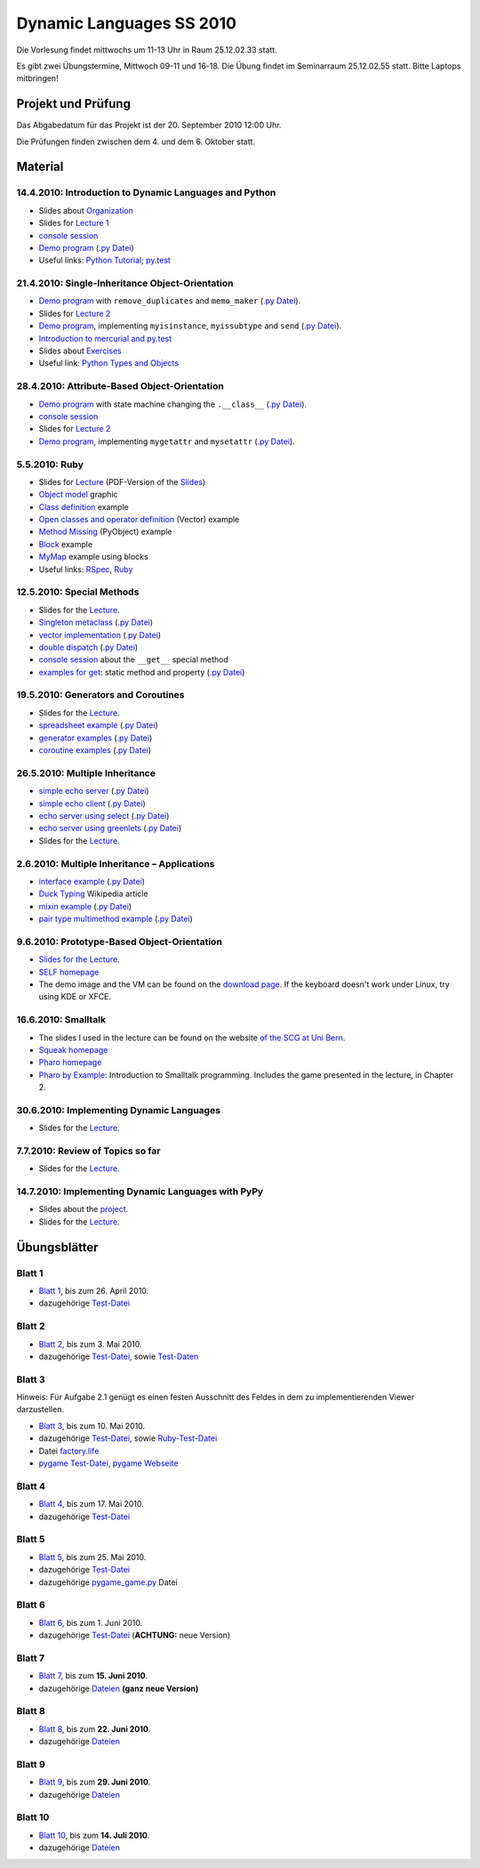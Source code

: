 ================================
   Dynamic Languages SS 2010
================================



Die Vorlesung findet mittwochs um 11-13 Uhr in Raum 25.12.02.33 statt. 

.. Am 26.05.2010 findet die Vorlesung in Raum 25.12.02.55 statt. 

Es gibt zwei Übungstermine, Mittwoch 09-11 und 16-18. Die Übung findet im
Seminarraum 25.12.02.55 statt. Bitte Laptops mitbringen!

Projekt und Prüfung
===================
Das Abgabedatum für das Projekt ist der 20. September 2010 12:00 Uhr.

Die Prüfungen finden zwischen dem 4. und dem 6. Oktober statt.

Material
==================

14.4.2010: Introduction to Dynamic Languages and Python
-------------------------------------------------------

- Slides about Organization__
- Slides for `Lecture 1`__
- `console session`__
- `Demo program`__ (`.py Datei`__)
- Useful links: `Python Tutorial`__; `py.test`__

.. __: organization.pdf
.. __: l1.pdf
.. __: console1.html
.. __: l1.html
.. __: l1.py
.. __: http://docs.python.org/tutorial/
.. __: http://codespeak.net/py/dist/test.html


21.4.2010: Single-Inheritance Object-Orientation
--------------------------------------------------

- `Demo program`__ with ``remove_duplicates`` and ``memo_maker`` (`.py Datei`__).
- Slides for `Lecture 2`__
- `Demo program`__, implementing ``myisinstance``, ``myissubtype`` and ``send`` (`.py Datei`__).
- `Introduction to mercurial and py.test`__
- Slides about `Exercises`__
- Useful link: `Python Types and Objects`__

.. __: l2.html
.. __: l2.py
.. __: l2.pdf
.. __: l2_class.html
.. __: l2_class.py
.. __: tools.pdf
.. __: exercise.pdf
.. __: http://www.cafepy.com/article/python_types_and_objects/contents.html

28.4.2010: Attribute-Based Object-Orientation
--------------------------------------------------

- `Demo program`__ with state machine changing the ``.__class__`` (`.py Datei`__).
- `console session`__
- Slides for `Lecture 2`__
- `Demo program`__, implementing ``mygetattr`` and ``mysetattr`` (`.py Datei`__).


.. __: l3.html
.. __: l3.py
.. __: console3.html
.. __: l3.pdf
.. __: l3_getattr.html
.. __: l3_getattr.py

5.5.2010: Ruby
--------------------------------------------------

- Slides for `Lecture`__ (PDF-Version of the `Slides`__)
- `Object model`__ graphic
- `Class definition`__ example
- `Open classes and operator definition`__ (Vector) example
- `Method Missing`__ (PyObject) example
- `Block`__ example
- `MyMap`__ example using blocks
- Useful links: `RSpec`__, `Ruby`__

.. __: http://hhu-dynlang-ruby.heroku.com
.. __: ruby/l4.pdf
.. __: ruby/objmodel.png
.. __: ruby/a.rb
.. __: ruby/vector.rb
.. __: ruby/py_object.rb
.. __: ruby/block.rb
.. __: ruby/my_map.rb
.. __: http://rspec.info/
.. __: http://www.ruby-lang.org

12.5.2010: Special Methods
------------------------------------

- Slides for the Lecture__.
- `Singleton metaclass`__ (`.py Datei`__)
- `vector implementation`__ (`.py Datei`__)
- `double dispatch`__  (`.py Datei`__)
- `console session`__ about the ``__get__`` special method
- `examples for get`__: static method and property (`.py Datei`__)

.. __: l5.pdf
.. __: l5_singleton.html
.. __: l5_singleton.py
.. __: l5_vector.html
.. __: l5_vector.py
.. __: l5_double_dispatch.html
.. __: l5_double_dispatch.py
.. __: console5.html
.. __: l5_get_examples.html
.. __: l5_get_examples.py

19.5.2010: Generators and Coroutines
----------------------------------------

- Slides for the Lecture__.
- `spreadsheet example`__ (`.py Datei`__)
- `generator examples`__ (`.py Datei`__)
- `coroutine examples`__ (`.py Datei`__)

.. __: l6.pdf
.. __: l6_spreadsheet.html
.. __: l6_spreadsheet.py
.. __: l6_generator.html
.. __: l6_generator.py
.. __: l6_greenlet.html
.. __: l6_greenlet.py


26.5.2010: Multiple Inheritance
----------------------------------------

- `simple echo server`__ (`.py Datei`__)
- `simple echo client`__ (`.py Datei`__)
- `echo server using select`__ (`.py Datei`__)
- `echo server using greenlets`__ (`.py Datei`__)
- Slides for the Lecture__.

.. __: echoserver-onlyone.html
.. __: echoserver-onlyone.py
.. __: echoclient.html
.. __: echoclient.py
.. __: echoserver-select.html
.. __: echoserver-select.py
.. __: echoserver-greenlet.html
.. __: echoserver-greenlet.py
.. __: l7.pdf

2.6.2010: Multiple Inheritance – Applications
----------------------------------------------

- `interface example`__  (`.py Datei`__)
- `Duck Typing`__ Wikipedia article
- `mixin example`__  (`.py Datei`__)
- `pair type multimethod example`__  (`.py Datei`__)

.. __: l8_interface.html
.. __: l8_interface.py
.. __: http://en.wikipedia.org/wiki/Duck_typing
.. __: l8_mixin.html
.. __: l8_mixin.py
.. __: l8_pairtype.html
.. __: l8_pairtype.py

9.6.2010: Prototype-Based Object-Orientation
------------------------------------------------

- `Slides for the Lecture`__.
- `SELF homepage`__
- The demo image and the VM can be found on the `download page`__. If the
  keyboard doesn't work under Linux, try using KDE or XFCE.

.. __: l9.pdf
.. __: http://selflanguage.org/
.. __: http://selflanguage.org/download/index.html

16.6.2010: Smalltalk
----------------------

- The slides I used in the lecture can be found on the website `of the SCG at Uni Bern`__.
- `Squeak homepage`__
- `Pharo homepage`__
- `Pharo by Example`__: Introduction to Smalltalk programming. Includes the
  game presented in the lecture, in Chapter 2.

.. __: http://scg.unibe.ch/teaching/smalltalk
.. __: http://squeak.org/
.. __: http://www.pharo-project.org/home
.. __: http://pharobyexample.org/


30.6.2010: Implementing Dynamic Languages
-----------------------------------------

- Slides for the Lecture__.

.. __: l10.pdf

7.7.2010: Review of Topics so far
---------------------------------

- Slides for the Lecture__.

.. __: l11.pdf


14.7.2010: Implementing Dynamic Languages with PyPy
-----------------------------------------------------

- Slides about the project__.
- Slides for the Lecture__.

.. __: projekte.pdf
.. __: pypy.pdf

Übungsblätter
=============

Blatt 1
--------

- `Blatt 1`__, bis zum 26. April 2010.
- dazugehörige `Test-Datei`__

.. __: aufgaben/blatt1.pdf
.. __: aufgaben/blatt1.py

Blatt 2
--------

- `Blatt 2`__, bis zum 3. Mai 2010.
- dazugehörige `Test-Datei`__, sowie `Test-Daten`__

.. __: aufgaben/blatt2.pdf
.. __: aufgaben/blatt2.py
.. __: aufgaben/faust_1

Blatt 3
--------

Hinweis: Für Aufgabe 2.1 genügt es einen festen Ausschnitt des Feldes in dem zu
implementierenden Viewer darzustellen.

- `Blatt 3`__, bis zum 10. Mai 2010.
- dazugehörige `Test-Datei`__, sowie `Ruby-Test-Datei`__
- Datei `factory.life`__
- `pygame Test-Datei`__, `pygame Webseite`__

.. __: aufgaben/blatt3.pdf
.. __: aufgaben/blatt3.py
.. __: aufgaben/blatt3.rb
.. __: aufgaben/factory.life
.. __: aufgaben/pygame_demo.py
.. __: http://pygame.org

Blatt 4
--------

- `Blatt 4`__, bis zum 17. Mai 2010.
- dazugehörige `Test-Datei`__

.. __: aufgaben/blatt4.pdf
.. __: aufgaben/blatt4.py

Blatt 5
--------

- `Blatt 5`__, bis zum 25. Mai 2010.
- dazugehörige `Test-Datei`__
- dazugehörige `pygame_game.py`__ Datei

.. __: aufgaben/blatt5.pdf
.. __: aufgaben/blatt5.py
.. __: aufgaben/pygame_game.py

Blatt 6
--------

- `Blatt 6`__, bis zum 1. Juni 2010.
- dazugehörige `Test-Datei`__ (**ACHTUNG:** neue Version)

.. __: aufgaben/blatt6.pdf
.. __: aufgaben/blatt6.py

Blatt 7
--------

- `Blatt 7`__, bis zum **15. Juni 2010**.
- dazugehörige `Dateien`__ **(ganz neue Version)**

.. __: aufgaben/blatt7.pdf
.. __: aufgaben/simple_blatt7.zip

Blatt 8
--------

- `Blatt 8`__, bis zum **22. Juni 2010**.
- dazugehörige `Dateien`__

.. __: aufgaben/blatt8.pdf
.. __: aufgaben/simple_blatt8.zip


Blatt 9
--------

- `Blatt 9`__, bis zum **29. Juni 2010**.
- dazugehörige `Dateien`__

.. __: aufgaben/blatt9.pdf
.. __: aufgaben/simple_blatt9.zip

Blatt 10
--------

- `Blatt 10`__, bis zum **14. Juli 2010**.
- dazugehörige `Dateien`__

.. __: aufgaben/blatt10.pdf
.. __: aufgaben/simple_blatt10.zip

.. raw:: html

    <a rel="license" href="http://creativecommons.org/licenses/by-nc-sa/3.0/de/"><img alt="Creative Commons License" style="border-width:0" src="http://i.creativecommons.org/l/by-nc-sa/3.0/de/88x31.png" /></a><br />Unless stated otherwise, the material for the lecture by Carl Friedrich Bolz, Armin Rigo, David Schneider and is licensed under a <a rel="license" href="http://creativecommons.org/licenses/by-nc-sa/3.0/de/">Creative Commons Attribution-Noncommercial-Share Alike 3.0 Germany License</a>.


..
    31.10.08: Python's Object Model
    -------------------------------

    * `Demo program`__ demonstrating changing the class of an object
    * `Demo program`__ implementing approximations to ``getattr`` and ``setattr`` in
      pure Python
    * `Python documentation`__ about special methods
    * Second part of Python Types and Objects: `Python Attributes and Methods`__
    * Paper__ describing the base model of ``type`` and ``object``.

    .. __: l3.html
    .. __: l3_getattr.html
    .. __: http://docs.python.org/reference/datamodel.html#special-method-names
    .. __: http://www.cafepy.com/article/python_attributes_and_methods/contents.html
    .. __: http://portal.acm.org/citation.cfm?id=38822

    7.11.08: Python's Object Model: Special Methods and Applications
    ----------------------------------------------------------------

    * `Demo program`__ for creating a ``Singleton`` metaclass
    * `Demo program`__ for overriding indexing to implement a spreadsheet
    * `Demo program`__ for a simple vector class
    * `Demo program`__ for a lazily computed attribute
    * `Python Documentation`__ describing ``__get__`` and ``__set__``

    .. __: l4_singleton.html
    .. __: l4_spreadsheet.html
    .. __: l4_vector.html
    .. __: l4_lazyattr.html
    .. __: http://docs.python.org/reference/datamodel.html#implementing-descriptors

    14.11.08: ``__get__`` Special method and Duck Typing
    ----------------------------------------------------

    * `Console session`__ for using the ``__get__`` special method
    * `Duck Typing`__ Wikipedia article

    .. __: l5_get_session.pycon.html
    .. __: http://en.wikipedia.org/wiki/Duck_typing

    21.11.08: Generators and Coroutines
    -----------------------------------

    * `Documentation about generators`__
    * `Demo program`__ with various simple generators
    * `greenlet documentation`__
    * Wikipedia article about `coroutines`__

    .. __: http://www.python.org/doc/2.2.2/whatsnew/node5.html
    .. __: l6_generators.html
    .. __: http://codespeak.net/py/dist/greenlet.html
    .. __: http://en.wikipedia.org/wiki/Coroutines

    28.11.08 Prototype-based Object-Orientation
    -------------------------------------------

    * `pygame example`__ using generators

    * Slides for `Lecture 7`__
    * `Demo program`__ using prototypes
    * One of the early `papers`__ proposing the use of prototypes

    .. __: l7_pygame.html
    .. __: l7.html
    .. __: l7_point.py
    .. __: http://web.media.mit.edu/~lieber/Lieberary/OOP/Delegation/Delegation.html

    5.12.08 Multiple Inheritance
    ----------------------------

    * Slides for `Lecture 8`__
    * `Demo program`__ using multiple inheritance to do multimethods 
    * `Paper`__ describing C3, the algorithm used in Python to do superclass linearization

    .. __: l8.html
    .. __: l8_pairtype.html
    .. __: http://192.220.96.201/dylan/linearization-oopsla96.html

    12.12.08 Smalltalk
    ----------------------------

    * Slides for `Lecture 9`__
    * "Squeak by Example" book__
    * `Example images`__ used in the lecture

    .. __: smalltalk-slides.pdf
    .. __: http://squeakbyexample.org/
    .. __: http://codespeak.net/~cfbolz/squeak-example-images.tar.gz

    19.12.08 Wiederholung
    -----------------------

    * Slides for `Lecture 10`__

    .. __: l10.html

    9.01.09 Implementation of Dynamic Languages
    ---------------------------------------------

    * Slides for `Lecture 11`__

    .. __: l11.html

    16.01.09 Implementation of Dynamic Languages: Object Models
    ------------------------------------------------------------

    * Slides for `Lecture 12`__

    .. __: l12.html

    23.01.09 PyPy's Approach to VM Implementation
    ------------------------------------------------------------

    * Slides for `Lecture 13`__

    .. __: l13.pdf

    30.01.09 An Introduction to Partial Evaluation
    -----------------------------------------------

    * Slides for `Lecture 14`__

    .. __: l14.pdf

    6.02.09 Rückblick
    ------------------

    * Slides for `Lecture 15`__

    .. __: l15.html

    Übungsblätter
    =============

    * `Blatt 1`__, `(pdf)`__ bis zum 6. November 2008
    * `Blatt 2`__, `(pdf)`__ bis zum 13. November 2008
    * `Blatt 3`__, `(pdf)`__ bis zum 20. November 2008
    * `Blatt 4`__, `(pdf)`__ bis zum 27. November 2008
    * `Blatt 5`__, `(pdf)`__ bis zum 4. Dezember 2008
    * `Blatt 6`__, `(pdf)`__ bis zum 11. Dezember 2008
    * `Blatt 7`__, `(pdf)`__ bis zum 18. Dezember 2008
    * `Blatt 8`__, `(pdf)`__ bis zum 8. Januar 2009
    * `Blatt 9`__, `(pdf)`__ bis zum 15. Januar 2009
    * `Blatt 10`__, `(pdf)`__ bis zum 29. Januar 2009


    .. __: aufgaben/blatt1.html
    .. __: aufgaben/blatt1.pdf
    .. __: aufgaben/blatt2.html
    .. __: aufgaben/blatt2.pdf
    .. __: aufgaben/blatt3.html
    .. __: aufgaben/blatt3.pdf
    .. __: aufgaben/blatt4.html
    .. __: aufgaben/blatt4.pdf
    .. __: aufgaben/blatt5.html
    .. __: aufgaben/blatt5.pdf
    .. __: aufgaben/blatt6.html
    .. __: aufgaben/blatt6.pdf
    .. __: aufgaben/blatt7.html
    .. __: aufgaben/blatt7.pdf
    .. __: aufgaben/blatt8.html
    .. __: aufgaben/blatt8.pdf
    .. __: aufgaben/blatt9.html
    .. __: aufgaben/blatt9.pdf
    .. __: aufgaben/blatt10.html
    .. __: aufgaben/blatt10.pdf

